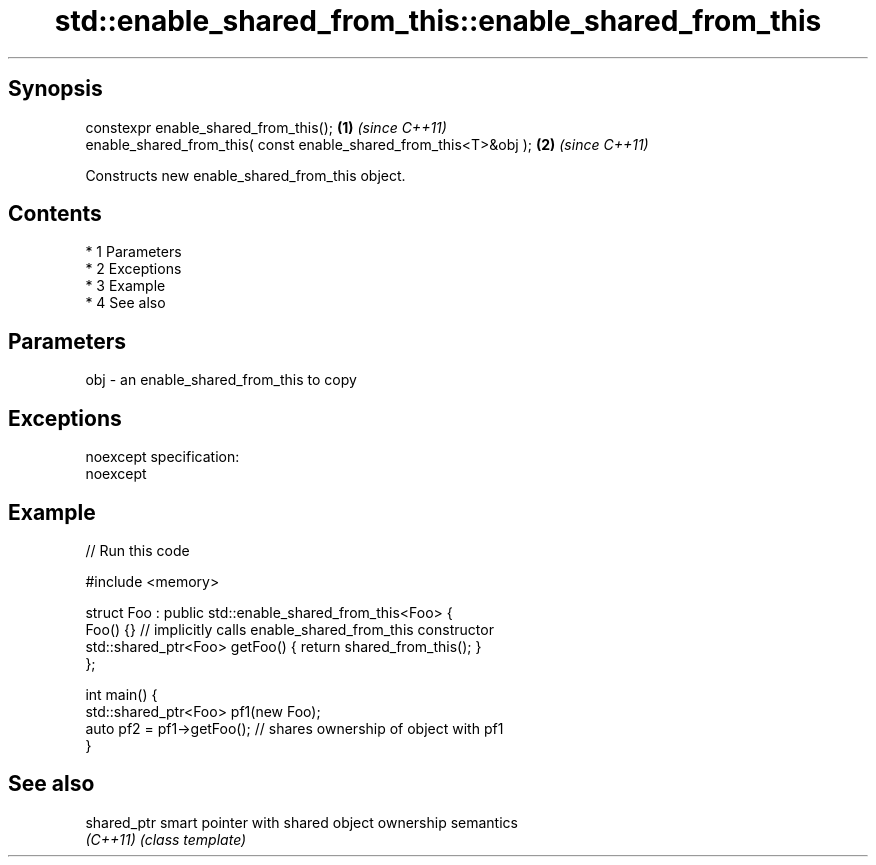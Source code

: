 .TH std::enable_shared_from_this::enable_shared_from_this 3 "Apr 19 2014" "1.0.0" "C++ Standard Libary"
.SH Synopsis
   constexpr enable_shared_from_this();                             \fB(1)\fP \fI(since C++11)\fP
   enable_shared_from_this( const enable_shared_from_this<T>&obj ); \fB(2)\fP \fI(since C++11)\fP

   Constructs new enable_shared_from_this object.

.SH Contents

     * 1 Parameters
     * 2 Exceptions
     * 3 Example
     * 4 See also

.SH Parameters

   obj - an enable_shared_from_this to copy

.SH Exceptions

   noexcept specification:
   noexcept

.SH Example

   
// Run this code

 #include <memory>

 struct Foo : public std::enable_shared_from_this<Foo> {
     Foo() {}  // implicitly calls enable_shared_from_this constructor
     std::shared_ptr<Foo> getFoo() { return shared_from_this(); }
 };

 int main() {
     std::shared_ptr<Foo> pf1(new Foo);
     auto pf2 = pf1->getFoo();  // shares ownership of object with pf1
 }

.SH See also

   shared_ptr smart pointer with shared object ownership semantics
   \fI(C++11)\fP    \fI(class template)\fP
